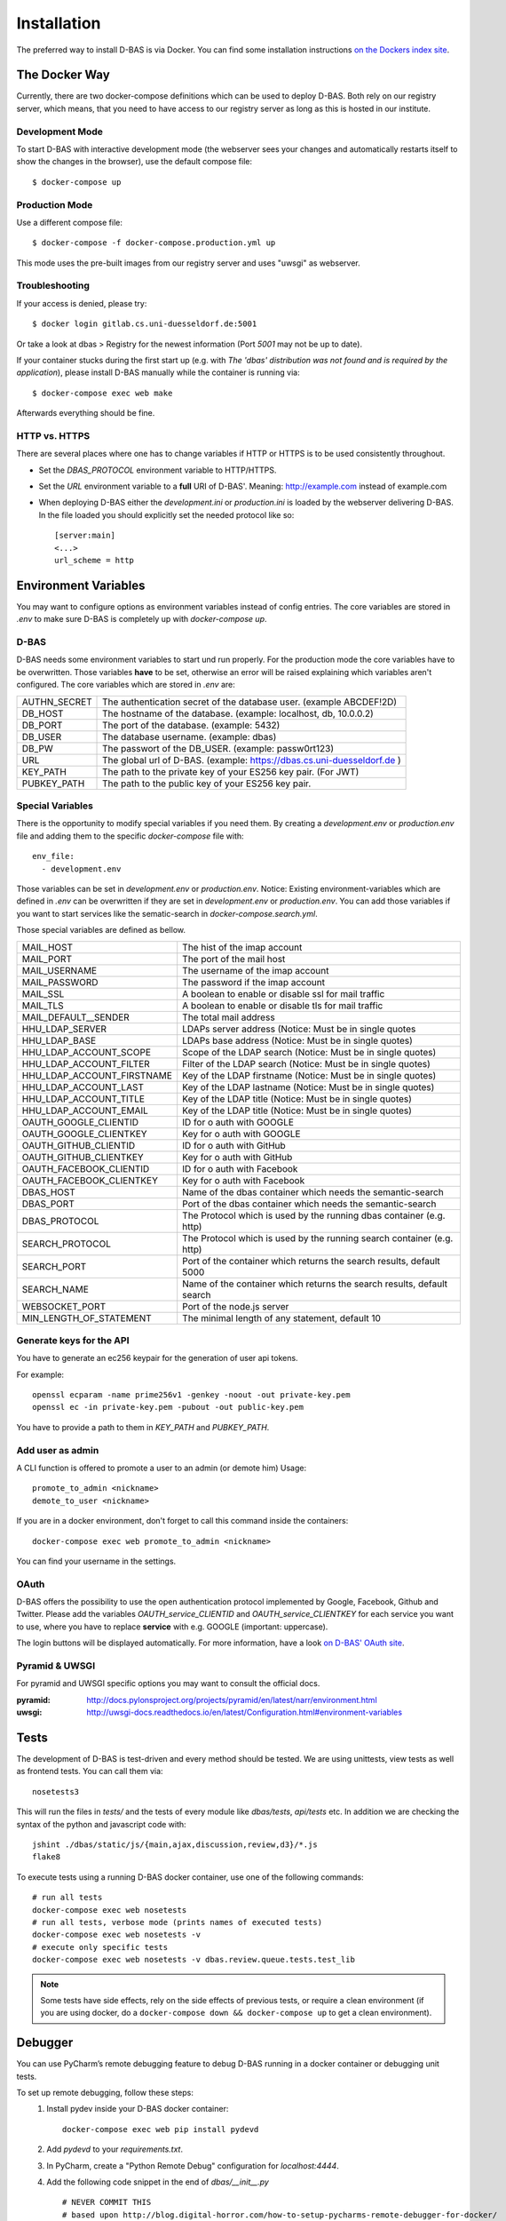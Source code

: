 .. _installation:

============
Installation
============

The preferred way to install D-BAS is via Docker. You can find some installation
instructions `on the Dockers index site <docker/index.html>`_.


The Docker Way
==============

Currently, there are two docker-compose definitions which can be used to deploy
D-BAS. Both rely on our registry server, which means, that you need to have
access to our registry server as long as this is hosted in our institute.

Development Mode
----------------

To start D-BAS with interactive development mode (the webserver sees your
changes and automatically restarts itself to show the changes in the browser),
use the default compose file::

    $ docker-compose up

Production Mode
---------------

Use a different compose file::

    $ docker-compose -f docker-compose.production.yml up

This mode uses the pre-built images from our registry server and uses "uwsgi" as webserver.

Troubleshooting
---------------

If your access is denied, please try::

    $ docker login gitlab.cs.uni-duesseldorf.de:5001

Or take a look at dbas > Registry for the newest information (Port *5001* may not be up to date).

If your container stucks during the first start up (e.g. with `The 'dbas' distribution was not found and is required by the application`), please install D-BAS manually while the container is running via::

    $ docker-compose exec web make

Afterwards everything should be fine.

HTTP vs. HTTPS
--------------
There are several places where one has to change variables if HTTP or HTTPS is to be used
consistently throughout.

- Set the `DBAS_PROTOCOL` environment variable to HTTP/HTTPS.
- Set the `URL` environment variable to a **full** URI of D-BAS'. Meaning: http://example.com instead of example.com
- When deploying D-BAS either the `development.ini` or `production.ini` is loaded by the webserver delivering D-BAS. In the file loaded you should explicitly set the needed protocol like so::

    [server:main]
    <...>
    url_scheme = http


Environment Variables
=====================
You may want to configure options as environment variables instead of config entries.
The core variables are stored in `.env` to make sure D-BAS is completely up with `docker-compose up`.

D-BAS
-----
D-BAS needs some environment variables to start und run properly.
For the production mode the core variables have to be overwritten.
Those variables **have** to be set, otherwise an error will be raised explaining which variables aren't configured.
The core variables which are stored in `.env` are:

+--------------+------------------------------------------------------------------------+
| AUTHN_SECRET | The authentication secret of the database user. (example ABCDEF!2D)    |
+--------------+------------------------------------------------------------------------+
| DB_HOST      | The hostname of the database. (example: localhost, db, 10.0.0.2)       |
+--------------+------------------------------------------------------------------------+
| DB_PORT      | The port of the database. (example: 5432)                              |
+--------------+------------------------------------------------------------------------+
| DB_USER      | The database username. (example: dbas)                                 |
+--------------+------------------------------------------------------------------------+
| DB_PW        | The passwort of the DB_USER. (example: passw0rt123)                    |
+--------------+------------------------------------------------------------------------+
| URL          | The global url of D-BAS. (example: https://dbas.cs.uni-duesseldorf.de )|
+--------------+------------------------------------------------------------------------+
| KEY_PATH     | The path to the private key of your ES256 key pair. (For JWT)          |
+--------------+------------------------------------------------------------------------+
| PUBKEY_PATH  | The path to the public key of your ES256 key pair.                     |
+--------------+------------------------------------------------------------------------+

Special Variables
-----------------

There is the opportunity to modify special variables if you need them.
By creating a `development.env` or `production.env` file and adding them to the specific `docker-compose` file with::

    env_file:
      - development.env

Those variables can be set in `development.env` or `production.env`.
Notice: Existing environment-variables which are defined in `.env` can be overwritten if they are set in `development.env` or `production.env`.
You can add those variables if you want to start services like the sematic-search in `docker-compose.search.yml`.

Those special variables are defined as bellow.

+----------------------------+------------------------------------------------------------------------+
| MAIL_HOST                  | The hist of the imap account                                           |
+----------------------------+------------------------------------------------------------------------+
| MAIL_PORT                  | The port of the mail host                                              |
+----------------------------+------------------------------------------------------------------------+
| MAIL_USERNAME              | The username of the imap account                                       |
+----------------------------+------------------------------------------------------------------------+
| MAIL_PASSWORD              | The password if the imap account                                       |
+----------------------------+------------------------------------------------------------------------+
| MAIL_SSL                   | A boolean to enable or disable ssl for mail traffic                    |
+----------------------------+------------------------------------------------------------------------+
| MAIL_TLS                   | A boolean to enable or disable tls for mail traffic                    |
+----------------------------+------------------------------------------------------------------------+
| MAIL_DEFAULT__SENDER       | The total mail address                                                 |
+----------------------------+------------------------------------------------------------------------+
| HHU_LDAP_SERVER            | LDAPs server address (Notice: Must be in single quotes                 |
+----------------------------+------------------------------------------------------------------------+
| HHU_LDAP_BASE              | LDAPs base address (Notice: Must be in single quotes)                  |
+----------------------------+------------------------------------------------------------------------+
| HHU_LDAP_ACCOUNT_SCOPE     | Scope of the LDAP search (Notice: Must be in single quotes)            |
+----------------------------+------------------------------------------------------------------------+
| HHU_LDAP_ACCOUNT_FILTER    | Filter of the LDAP search (Notice: Must be in single quotes)           |
+----------------------------+------------------------------------------------------------------------+
| HHU_LDAP_ACCOUNT_FIRSTNAME | Key of the LDAP firstname (Notice: Must be in single quotes)           |
+----------------------------+------------------------------------------------------------------------+
| HHU_LDAP_ACCOUNT_LAST      | Key of the LDAP lastname (Notice: Must be in single quotes)            |
+----------------------------+------------------------------------------------------------------------+
| HHU_LDAP_ACCOUNT_TITLE     | Key of the LDAP title (Notice: Must be in single quotes)               |
+----------------------------+------------------------------------------------------------------------+
| HHU_LDAP_ACCOUNT_EMAIL     | Key of the LDAP title (Notice: Must be in single quotes)               |
+----------------------------+------------------------------------------------------------------------+
| OAUTH_GOOGLE_CLIENTID      | ID for o auth with GOOGLE                                              |
+----------------------------+------------------------------------------------------------------------+
| OAUTH_GOOGLE_CLIENTKEY     | Key for o auth with GOOGLE                                             |
+----------------------------+------------------------------------------------------------------------+
| OAUTH_GITHUB_CLIENTID      | ID for o auth with GitHub                                              |
+----------------------------+------------------------------------------------------------------------+
| OAUTH_GITHUB_CLIENTKEY     | Key for o auth with GitHub                                             |
+----------------------------+------------------------------------------------------------------------+
| OAUTH_FACEBOOK_CLIENTID    | ID for o auth with Facebook                                            |
+----------------------------+------------------------------------------------------------------------+
| OAUTH_FACEBOOK_CLIENTKEY   | Key for o auth with Facebook                                           |
+----------------------------+------------------------------------------------------------------------+
| DBAS_HOST                  | Name of the dbas container which needs the semantic-search             |
+----------------------------+------------------------------------------------------------------------+
| DBAS_PORT                  | Port of the dbas container which needs the semantic-search             |
+----------------------------+------------------------------------------------------------------------+
| DBAS_PROTOCOL              | The Protocol which is used by the running dbas container (e.g. http)   |
+----------------------------+------------------------------------------------------------------------+
| SEARCH_PROTOCOL            | The Protocol which is used by the running search container (e.g. http) |
+----------------------------+------------------------------------------------------------------------+
| SEARCH_PORT                | Port of the container which returns the search results, default 5000   |
+----------------------------+------------------------------------------------------------------------+
| SEARCH_NAME                | Name of the container which returns the search results, default search |
+----------------------------+------------------------------------------------------------------------+
| WEBSOCKET_PORT             | Port of the node.js server                                             |
+----------------------------+------------------------------------------------------------------------+
| MIN_LENGTH_OF_STATEMENT    | The minimal length of any statement, default 10                        |
+----------------------------+------------------------------------------------------------------------+

Generate keys for the API
-------------------------
You have to generate an ec256 keypair for the generation of user api tokens.

For example::

    openssl ecparam -name prime256v1 -genkey -noout -out private-key.pem
    openssl ec -in private-key.pem -pubout -out public-key.pem

You have to provide a path to them in `KEY_PATH` and `PUBKEY_PATH`.

Add user as admin
-----------------

A CLI function is offered to promote a user to an admin (or demote him)
Usage::

    promote_to_admin <nickname>
    demote_to_user <nickname>

If you are in a docker environment, don't forget to call this command inside the
containers::

    docker-compose exec web promote_to_admin <nickname>

You can find your username in the settings.

OAuth
-----

D-BAS offers the possibility to use the open authentication protocol implemented by Google, Facebook,
Github and Twitter. Please add the variables `OAUTH_service_CLIENTID` and `OAUTH_service_CLIENTKEY`
for each service you want to use, where you have to replace **service** with e.g. GOOGLE (important: uppercase).

The login buttons will be displayed automatically. For more information, have a look `on D-BAS' OAuth site <dbas/oauth.html>`_.


Pyramid & UWSGI
---------------
For pyramid and UWSGI specific options you may want to consult the official docs.

:pyramid: http://docs.pylonsproject.org/projects/pyramid/en/latest/narr/environment.html
:uwsgi: http://uwsgi-docs.readthedocs.io/en/latest/Configuration.html#environment-variables


Tests
=====

The development of D-BAS is test-driven and every method should be tested. We are using unittests, view tests as well
as frontend tests. You can call them via::

    nosetests3

This will run the files in `tests/` and the tests of every module like `dbas/tests`, `api/tests` etc. In addition we
are checking the syntax of the python and javascript code with::

    jshint ./dbas/static/js/{main,ajax,discussion,review,d3}/*.js
    flake8

To execute tests using a running D-BAS docker container, use one of the following commands::

    # run all tests
    docker-compose exec web nosetests
    # run all tests, verbose mode (prints names of executed tests)
    docker-compose exec web nosetests -v
    # execute only specific tests
    docker-compose exec web nosetests -v dbas.review.queue.tests.test_lib

.. note::
   Some tests have side effects, rely on the side effects of previous tests, or require a clean environment (if you are
   using docker, do a ``docker-compose down && docker-compose up`` to get a clean environment).


Debugger
========

You can use PyCharm’s remote debugging feature to debug D-BAS running in a docker container or debugging unit tests.

To set up remote debugging, follow these steps:
  1. Install pydev inside your D-BAS docker container:
     ::

      docker-compose exec web pip install pydevd

  2. Add `pydevd` to your `requirements.txt`.
  3. In PyCharm, create a "Python Remote Debug" configuration for `localhost:4444`.
  4. Add the following code snippet in the end of `dbas/__init__.py`
     ::

      # NEVER COMMIT THIS
      # based upon http://blog.digital-horror.com/how-to-setup-pycharms-remote-debugger-for-docker/
      import pydevd

      try:
          pydevd.settrace('YOUR_IP', port=4444, stdoutToServer=True, stderrToServer=True)
      except Exception as e:
          print(e)

Don't forget to replace `YOUR_IP` with an ip of your development machine reachable from within the container, e.g.
196.168.2.42.

.. note::
   If no remote debugger is running, D-BAS still works, but a `ConnectionRefusedError` is printed after few seconds.

To debug a D-BAS instance:
  1. Start the remote debugger configuration.
  2. Restart the D-BAS instance (either manually with `docker-compose up`, or by changing the code, which restarts D-BAS automatically).
  3. PyCharm breaks the program when the debugger is connected. Click Continue.
  4. Debug as usual.

To debug unit tests:
  1. If the remote debugger is already running, make sure that the running D-BAS instance is not connected to it (if it is, restart the debugger, which disconnects the connected instance and will wait for a new connection).
  2. Start the remote debugger if it is not running.
  3. Start the unit tests.
  4. PyCharm breaks the program when the debugger is connected. Click Continue.
  5. Debug as usual.

.. note::
   If you start the unit tests while the remote debugger is already connected, the unit tests hang because they cannot
   connect to the debugger.

